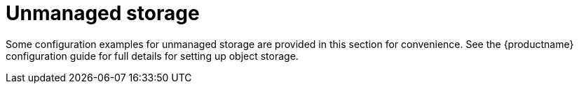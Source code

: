 [[operator-unmanaged-storage]]
= Unmanaged storage

Some configuration examples for unmanaged storage are provided in this section for convenience. See the {productname} configuration guide for full details for setting up object storage. 